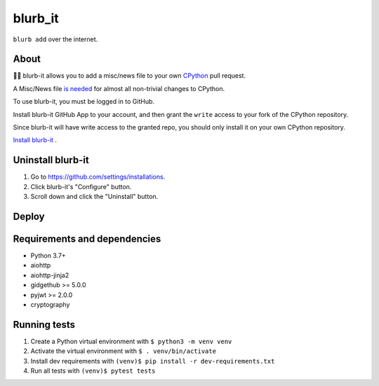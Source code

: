 blurb_it
--------

.. image:: https://img.shields.io/badge/code%20style-black-000000.svg
    :target: https://github.com/psf/black

.. image:: https://github.com/python/blurb_it/actions/workflows/ci.yml/badge.svg?event=push
    :target: https://github.com/python/blurb_it/actions

.. image:: https://codecov.io/gh/python/blurb_it/branch/main/graph/badge.svg
    :target: https://codecov.io/gh/python/blurb_it

``blurb add`` over the internet.

About
=====

📜🤖 blurb-it allows you to add a misc/news file to your own
`CPython <https://github.com/python/cpython>`_ pull request.

A Misc/News file `is needed
<https://devguide.python.org/core-developers/committing/index.html#updating-news-and-what-s-new-in-python>`_
for almost all non-trivial changes to CPython.

To use blurb-it, you must be logged in to GitHub.

Install blurb-it GitHub App to your account, and then grant the ``write`` access to your
fork of the CPython repository.

Since blurb-it will have write access to the granted repo, you should only install
it on your own CPython repository.

`Install blurb-it <https://github.com/apps/blurb-it/installations/new>`_ .

Uninstall blurb-it
==================

1. Go to https://github.com/settings/installations.

2. Click blurb-it's "Configure" button.

3. Scroll down and click the "Uninstall" button.

Deploy
======

|Deploy|

.. |Deploy| image:: https://www.herokucdn.com/deploy/button.svg
   :target: https://heroku.com/deploy?template=https://github.com/python/blurb_it


Requirements and dependencies
=============================

- Python 3.7+
- aiohttp
- aiohttp-jinja2
- gidgethub >= 5.0.0
- pyjwt >= 2.0.0
- cryptography


Running tests
=============

1. Create a Python virtual environment with ``$ python3 -m venv venv``
2. Activate the virtual environment with ``$ . venv/bin/activate``
3. Install dev requirements with ``(venv)$ pip install -r dev-requirements.txt``
4. Run all tests with ``(venv)$ pytest tests``
